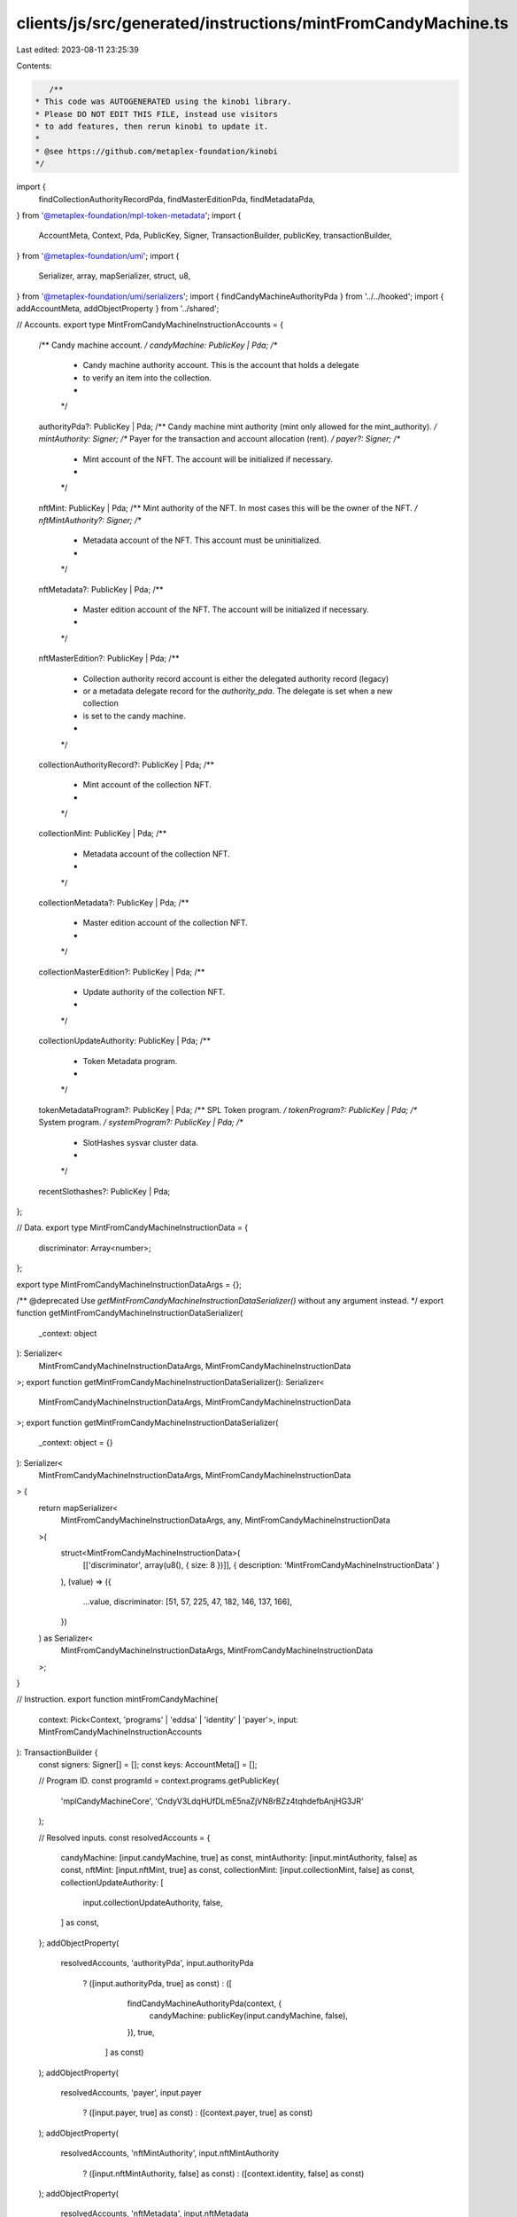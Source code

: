 clients/js/src/generated/instructions/mintFromCandyMachine.ts
=============================================================

Last edited: 2023-08-11 23:25:39

Contents:

.. code-block:: ts

    /**
 * This code was AUTOGENERATED using the kinobi library.
 * Please DO NOT EDIT THIS FILE, instead use visitors
 * to add features, then rerun kinobi to update it.
 *
 * @see https://github.com/metaplex-foundation/kinobi
 */

import {
  findCollectionAuthorityRecordPda,
  findMasterEditionPda,
  findMetadataPda,
} from '@metaplex-foundation/mpl-token-metadata';
import {
  AccountMeta,
  Context,
  Pda,
  PublicKey,
  Signer,
  TransactionBuilder,
  publicKey,
  transactionBuilder,
} from '@metaplex-foundation/umi';
import {
  Serializer,
  array,
  mapSerializer,
  struct,
  u8,
} from '@metaplex-foundation/umi/serializers';
import { findCandyMachineAuthorityPda } from '../../hooked';
import { addAccountMeta, addObjectProperty } from '../shared';

// Accounts.
export type MintFromCandyMachineInstructionAccounts = {
  /** Candy machine account. */
  candyMachine: PublicKey | Pda;
  /**
   * Candy machine authority account. This is the account that holds a delegate
   * to verify an item into the collection.
   *
   */

  authorityPda?: PublicKey | Pda;
  /** Candy machine mint authority (mint only allowed for the mint_authority). */
  mintAuthority: Signer;
  /** Payer for the transaction and account allocation (rent). */
  payer?: Signer;
  /**
   * Mint account of the NFT. The account will be initialized if necessary.
   *
   */

  nftMint: PublicKey | Pda;
  /** Mint authority of the NFT. In most cases this will be the owner of the NFT. */
  nftMintAuthority?: Signer;
  /**
   * Metadata account of the NFT. This account must be uninitialized.
   *
   */

  nftMetadata?: PublicKey | Pda;
  /**
   * Master edition account of the NFT. The account will be initialized if necessary.
   *
   */

  nftMasterEdition?: PublicKey | Pda;
  /**
   * Collection authority record account is either the delegated authority record (legacy)
   * or a metadata delegate record for the `authority_pda`. The delegate is set when a new collection
   * is set to the candy machine.
   *
   */

  collectionAuthorityRecord?: PublicKey | Pda;
  /**
   * Mint account of the collection NFT.
   *
   */

  collectionMint: PublicKey | Pda;
  /**
   * Metadata account of the collection NFT.
   *
   */

  collectionMetadata?: PublicKey | Pda;
  /**
   * Master edition account of the collection NFT.
   *
   */

  collectionMasterEdition?: PublicKey | Pda;
  /**
   * Update authority of the collection NFT.
   *
   */

  collectionUpdateAuthority: PublicKey | Pda;
  /**
   * Token Metadata program.
   *
   */

  tokenMetadataProgram?: PublicKey | Pda;
  /** SPL Token program. */
  tokenProgram?: PublicKey | Pda;
  /** System program. */
  systemProgram?: PublicKey | Pda;
  /**
   * SlotHashes sysvar cluster data.
   *
   */

  recentSlothashes?: PublicKey | Pda;
};

// Data.
export type MintFromCandyMachineInstructionData = {
  discriminator: Array<number>;
};

export type MintFromCandyMachineInstructionDataArgs = {};

/** @deprecated Use `getMintFromCandyMachineInstructionDataSerializer()` without any argument instead. */
export function getMintFromCandyMachineInstructionDataSerializer(
  _context: object
): Serializer<
  MintFromCandyMachineInstructionDataArgs,
  MintFromCandyMachineInstructionData
>;
export function getMintFromCandyMachineInstructionDataSerializer(): Serializer<
  MintFromCandyMachineInstructionDataArgs,
  MintFromCandyMachineInstructionData
>;
export function getMintFromCandyMachineInstructionDataSerializer(
  _context: object = {}
): Serializer<
  MintFromCandyMachineInstructionDataArgs,
  MintFromCandyMachineInstructionData
> {
  return mapSerializer<
    MintFromCandyMachineInstructionDataArgs,
    any,
    MintFromCandyMachineInstructionData
  >(
    struct<MintFromCandyMachineInstructionData>(
      [['discriminator', array(u8(), { size: 8 })]],
      { description: 'MintFromCandyMachineInstructionData' }
    ),
    (value) => ({
      ...value,
      discriminator: [51, 57, 225, 47, 182, 146, 137, 166],
    })
  ) as Serializer<
    MintFromCandyMachineInstructionDataArgs,
    MintFromCandyMachineInstructionData
  >;
}

// Instruction.
export function mintFromCandyMachine(
  context: Pick<Context, 'programs' | 'eddsa' | 'identity' | 'payer'>,
  input: MintFromCandyMachineInstructionAccounts
): TransactionBuilder {
  const signers: Signer[] = [];
  const keys: AccountMeta[] = [];

  // Program ID.
  const programId = context.programs.getPublicKey(
    'mplCandyMachineCore',
    'CndyV3LdqHUfDLmE5naZjVN8rBZz4tqhdefbAnjHG3JR'
  );

  // Resolved inputs.
  const resolvedAccounts = {
    candyMachine: [input.candyMachine, true] as const,
    mintAuthority: [input.mintAuthority, false] as const,
    nftMint: [input.nftMint, true] as const,
    collectionMint: [input.collectionMint, false] as const,
    collectionUpdateAuthority: [
      input.collectionUpdateAuthority,
      false,
    ] as const,
  };
  addObjectProperty(
    resolvedAccounts,
    'authorityPda',
    input.authorityPda
      ? ([input.authorityPda, true] as const)
      : ([
          findCandyMachineAuthorityPda(context, {
            candyMachine: publicKey(input.candyMachine, false),
          }),
          true,
        ] as const)
  );
  addObjectProperty(
    resolvedAccounts,
    'payer',
    input.payer
      ? ([input.payer, true] as const)
      : ([context.payer, true] as const)
  );
  addObjectProperty(
    resolvedAccounts,
    'nftMintAuthority',
    input.nftMintAuthority
      ? ([input.nftMintAuthority, false] as const)
      : ([context.identity, false] as const)
  );
  addObjectProperty(
    resolvedAccounts,
    'nftMetadata',
    input.nftMetadata
      ? ([input.nftMetadata, true] as const)
      : ([
          findMetadataPda(context, { mint: publicKey(input.nftMint, false) }),
          true,
        ] as const)
  );
  addObjectProperty(
    resolvedAccounts,
    'nftMasterEdition',
    input.nftMasterEdition
      ? ([input.nftMasterEdition, true] as const)
      : ([
          findMasterEditionPda(context, {
            mint: publicKey(input.nftMint, false),
          }),
          true,
        ] as const)
  );
  addObjectProperty(
    resolvedAccounts,
    'collectionAuthorityRecord',
    input.collectionAuthorityRecord
      ? ([input.collectionAuthorityRecord, false] as const)
      : ([
          findCollectionAuthorityRecordPda(context, {
            mint: publicKey(input.collectionMint, false),
            collectionAuthority: publicKey(
              resolvedAccounts.authorityPda[0],
              false
            ),
          }),
          false,
        ] as const)
  );
  addObjectProperty(
    resolvedAccounts,
    'collectionMetadata',
    input.collectionMetadata
      ? ([input.collectionMetadata, true] as const)
      : ([
          findMetadataPda(context, {
            mint: publicKey(input.collectionMint, false),
          }),
          true,
        ] as const)
  );
  addObjectProperty(
    resolvedAccounts,
    'collectionMasterEdition',
    input.collectionMasterEdition
      ? ([input.collectionMasterEdition, false] as const)
      : ([
          findMasterEditionPda(context, {
            mint: publicKey(input.collectionMint, false),
          }),
          false,
        ] as const)
  );
  addObjectProperty(
    resolvedAccounts,
    'tokenMetadataProgram',
    input.tokenMetadataProgram
      ? ([input.tokenMetadataProgram, false] as const)
      : ([
          context.programs.getPublicKey(
            'mplTokenMetadata',
            'metaqbxxUerdq28cj1RbAWkYQm3ybzjb6a8bt518x1s'
          ),
          false,
        ] as const)
  );
  addObjectProperty(
    resolvedAccounts,
    'tokenProgram',
    input.tokenProgram
      ? ([input.tokenProgram, false] as const)
      : ([
          context.programs.getPublicKey(
            'splToken',
            'TokenkegQfeZyiNwAJbNbGKPFXCWuBvf9Ss623VQ5DA'
          ),
          false,
        ] as const)
  );
  addObjectProperty(
    resolvedAccounts,
    'systemProgram',
    input.systemProgram
      ? ([input.systemProgram, false] as const)
      : ([
          context.programs.getPublicKey(
            'splSystem',
            '11111111111111111111111111111111'
          ),
          false,
        ] as const)
  );
  addObjectProperty(
    resolvedAccounts,
    'recentSlothashes',
    input.recentSlothashes
      ? ([input.recentSlothashes, false] as const)
      : ([
          publicKey('SysvarS1otHashes111111111111111111111111111'),
          false,
        ] as const)
  );

  addAccountMeta(keys, signers, resolvedAccounts.candyMachine, false);
  addAccountMeta(keys, signers, resolvedAccounts.authorityPda, false);
  addAccountMeta(keys, signers, resolvedAccounts.mintAuthority, false);
  addAccountMeta(keys, signers, resolvedAccounts.payer, false);
  addAccountMeta(keys, signers, resolvedAccounts.nftMint, false);
  addAccountMeta(keys, signers, resolvedAccounts.nftMintAuthority, false);
  addAccountMeta(keys, signers, resolvedAccounts.nftMetadata, false);
  addAccountMeta(keys, signers, resolvedAccounts.nftMasterEdition, false);
  addAccountMeta(
    keys,
    signers,
    resolvedAccounts.collectionAuthorityRecord,
    false
  );
  addAccountMeta(keys, signers, resolvedAccounts.collectionMint, false);
  addAccountMeta(keys, signers, resolvedAccounts.collectionMetadata, false);
  addAccountMeta(
    keys,
    signers,
    resolvedAccounts.collectionMasterEdition,
    false
  );
  addAccountMeta(
    keys,
    signers,
    resolvedAccounts.collectionUpdateAuthority,
    false
  );
  addAccountMeta(keys, signers, resolvedAccounts.tokenMetadataProgram, false);
  addAccountMeta(keys, signers, resolvedAccounts.tokenProgram, false);
  addAccountMeta(keys, signers, resolvedAccounts.systemProgram, false);
  addAccountMeta(keys, signers, resolvedAccounts.recentSlothashes, false);

  // Data.
  const data = getMintFromCandyMachineInstructionDataSerializer().serialize({});

  // Bytes Created On Chain.
  const bytesCreatedOnChain = 0;

  return transactionBuilder([
    { instruction: { keys, programId, data }, signers, bytesCreatedOnChain },
  ]);
}


